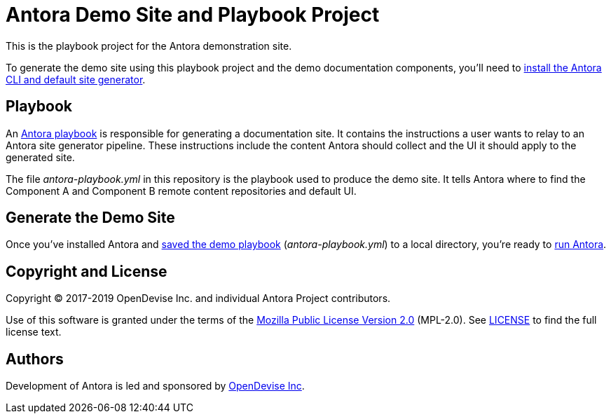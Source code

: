 = Antora Demo Site and Playbook Project 
// :idprefix:
// :idseparator: -
// URIs:
:uri-project: https://antora.org
:uri-org: https://gitlab.com/antora
:uri-group: {uri-org}/demo
:uri-repo: {uri-group}/docs-site
:uri-demo-playbook: {uri-repo}/blob/master/antora-playbook.yml
:uri-antora-docs: https://docs.antora.org/antora/latest
:uri-docs-install: {uri-antora-docs}/install/install-antora/
:uri-docs-playbook: {uri-antora-docs}/playbook/playbook-schema/
:uri-docs-run: {uri-antora-docs}/run-antora/
:uri-opendevise: https://opendevise.com

This is the playbook project for the Antora demonstration site.

To generate the demo site using this playbook project and the demo documentation components, you'll need to {uri-docs-install}[install the Antora CLI and default site generator].

== Playbook

An {uri-docs-playbook}[Antora playbook] is responsible for generating a documentation site.
It contains the instructions a user wants to relay to an Antora site generator pipeline.
These instructions include the content Antora should collect and the UI it should apply to the generated site.

The file [.path]_antora-playbook.yml_ in this repository is the playbook used to produce the demo site.
It tells Antora where to find the Component A and Component B remote content repositories and default UI.

== Generate the Demo Site

Once you've installed Antora and {uri-demo-playbook}[saved the demo playbook] ([.path]_antora-playbook.yml_) to a local directory, you're ready to {uri-docs-run}[run Antora].

== Copyright and License

Copyright (C) 2017-2019 OpenDevise Inc. and individual Antora Project contributors.

Use of this software is granted under the terms of the https://www.mozilla.org/en-US/MPL/2.0/[Mozilla Public License Version 2.0] (MPL-2.0).
See link:LICENSE[] to find the full license text.

== Authors

Development of Antora is led and sponsored by {uri-opendevise}[OpenDevise Inc].
